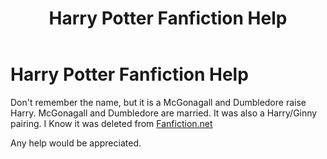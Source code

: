 #+TITLE: Harry Potter Fanfiction Help

* Harry Potter Fanfiction Help
:PROPERTIES:
:Author: sinned99
:Score: 0
:DateUnix: 1615745851.0
:DateShort: 2021-Mar-14
:FlairText: What's That Fic?
:END:
Don't remember the name, but it is a McGonagall and Dumbledore raise Harry. McGonagall and Dumbledore are married. It was also a Harry/Ginny pairing. I Know it was deleted from [[https://Fanfiction.net][Fanfiction.net]]

Any help would be appreciated.

